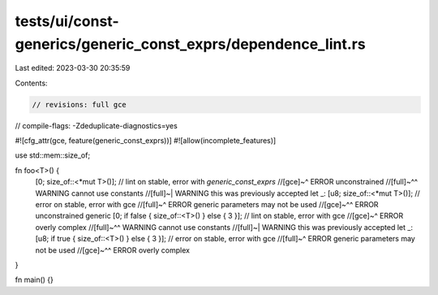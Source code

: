 tests/ui/const-generics/generic_const_exprs/dependence_lint.rs
==============================================================

Last edited: 2023-03-30 20:35:59

Contents:

.. code-block:: rs

    // revisions: full gce
// compile-flags: -Zdeduplicate-diagnostics=yes

#![cfg_attr(gce, feature(generic_const_exprs))]
#![allow(incomplete_features)]

use std::mem::size_of;

fn foo<T>() {
    [0; size_of::<*mut T>()]; // lint on stable, error with `generic_const_exprs`
    //[gce]~^ ERROR unconstrained
    //[full]~^^ WARNING cannot use constants
    //[full]~| WARNING this was previously accepted
    let _: [u8; size_of::<*mut T>()]; // error on stable, error with gce
    //[full]~^ ERROR generic parameters may not be used
    //[gce]~^^ ERROR unconstrained generic
    [0; if false { size_of::<T>() } else { 3 }]; // lint on stable, error with gce
    //[gce]~^ ERROR overly complex
    //[full]~^^ WARNING cannot use constants
    //[full]~| WARNING this was previously accepted
    let _: [u8; if true { size_of::<T>() } else { 3 }]; // error on stable, error with gce
    //[full]~^ ERROR generic parameters may not be used
    //[gce]~^^ ERROR overly complex
}

fn main() {}


